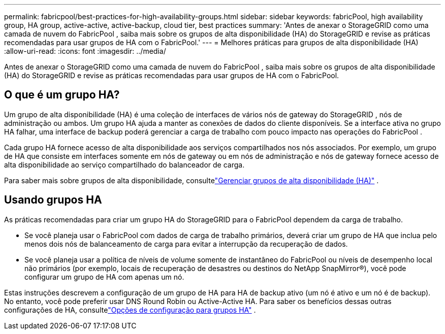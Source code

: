 ---
permalink: fabricpool/best-practices-for-high-availability-groups.html 
sidebar: sidebar 
keywords: fabricPool, high availability group, HA group, active-active, active-backup, cloud tier, best practices 
summary: 'Antes de anexar o StorageGRID como uma camada de nuvem do FabricPool , saiba mais sobre os grupos de alta disponibilidade (HA) do StorageGRID e revise as práticas recomendadas para usar grupos de HA com o FabricPool.' 
---
= Melhores práticas para grupos de alta disponibilidade (HA)
:allow-uri-read: 
:icons: font
:imagesdir: ../media/


[role="lead"]
Antes de anexar o StorageGRID como uma camada de nuvem do FabricPool , saiba mais sobre os grupos de alta disponibilidade (HA) do StorageGRID e revise as práticas recomendadas para usar grupos de HA com o FabricPool.



== O que é um grupo HA?

Um grupo de alta disponibilidade (HA) é uma coleção de interfaces de vários nós de gateway do StorageGRID , nós de administração ou ambos.  Um grupo HA ajuda a manter as conexões de dados do cliente disponíveis.  Se a interface ativa no grupo HA falhar, uma interface de backup poderá gerenciar a carga de trabalho com pouco impacto nas operações do FabricPool .

Cada grupo HA fornece acesso de alta disponibilidade aos serviços compartilhados nos nós associados.  Por exemplo, um grupo de HA que consiste em interfaces somente em nós de gateway ou em nós de administração e nós de gateway fornece acesso de alta disponibilidade ao serviço compartilhado do balanceador de carga.

Para saber mais sobre grupos de alta disponibilidade, consultelink:../admin/managing-high-availability-groups.html["Gerenciar grupos de alta disponibilidade (HA)"] .



== Usando grupos HA

As práticas recomendadas para criar um grupo HA do StorageGRID para o FabricPool dependem da carga de trabalho.

* Se você planeja usar o FabricPool com dados de carga de trabalho primários, deverá criar um grupo de HA que inclua pelo menos dois nós de balanceamento de carga para evitar a interrupção da recuperação de dados.
* Se você planeja usar a política de níveis de volume somente de instantâneo do FabricPool ou níveis de desempenho local não primários (por exemplo, locais de recuperação de desastres ou destinos do NetApp SnapMirror®), você pode configurar um grupo de HA com apenas um nó.


Estas instruções descrevem a configuração de um grupo de HA para HA de backup ativo (um nó é ativo e um nó é de backup).  No entanto, você pode preferir usar DNS Round Robin ou Active-Active HA.  Para saber os benefícios dessas outras configurações de HA, consultelink:../admin/configuration-options-for-ha-groups.html["Opções de configuração para grupos HA"] .

